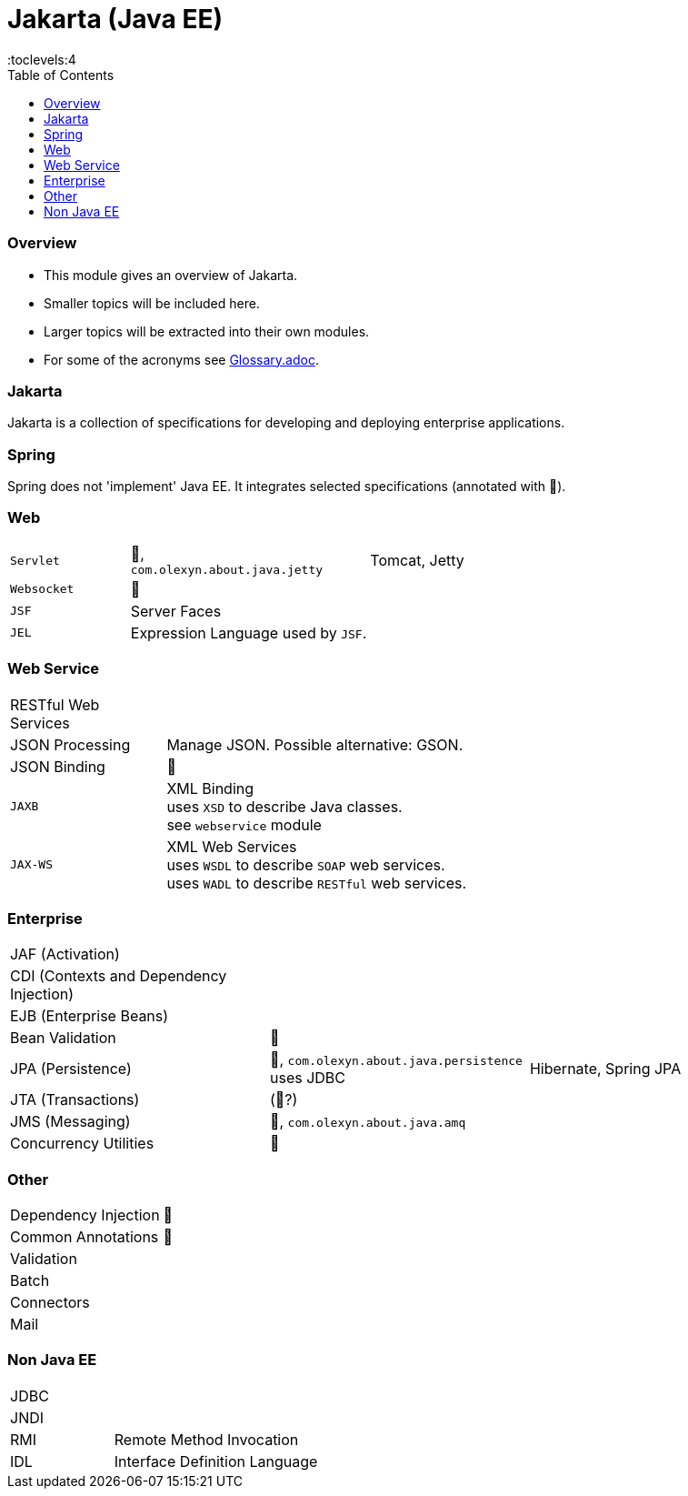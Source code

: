 = Jakarta (Java EE)
:toc:
:toclevels:4

=== Overview

* This module gives an overview of Jakarta.
* Smaller topics will be included here.
* Larger topics will be extracted into their own modules.
* For some of the acronyms see https://github.com/IO42630/about-java/blob/master/about/Glossary.adoc[Glossary.adoc].

=== Jakarta

Jakarta is a collection of specifications for developing and deploying enterprise applications.

=== Spring

Spring does not 'implement' Java EE.
It integrates selected specifications (annotated with 🌱).

=== Web

[cols="1,2,2"]
|===
| `Servlet` | 🌱, +
`com.olexyn.about.java.jetty` | Tomcat, Jetty
| `Websocket` | 🌱 |
| `JSF` | Server Faces |
| `JEL` | Expression Language used by `JSF`. |
|===

=== Web Service

[cols="1,2,2"]
|===
| RESTful Web Services | |
| JSON Processing | Manage JSON. Possible alternative: GSON. |
| JSON Binding | 🌱 |
| `JAXB` | XML Binding +
uses `XSD` to describe Java classes. +
see `webservice` module + |
| `JAX-WS` | XML Web Services +
uses `WSDL` to describe `SOAP` web services. +
uses `WADL` to describe `RESTful` web services. |
|===

=== Enterprise

[cols="2,2,2"]
|===
| JAF (Activation) | |
| CDI (Contexts and Dependency Injection) | |
| EJB (Enterprise Beans) | |
| Bean Validation | 🌱 |
| JPA (Persistence) | 🌱, `com.olexyn.about.java.persistence` uses JDBC| Hibernate, Spring JPA
| JTA (Transactions) | (🌱?) |
| JMS (Messaging) | 🌱, `com.olexyn.about.java.amq` |
| Concurrency Utilities | 🌱 |
|===

=== Other

[cols="2,4"]
|===
| Dependency Injection | 🌱
| Common Annotations | 🌱
| Validation |
| Batch |
| Connectors |
| Mail |
|===

=== Non Java EE

[cols="2,4"]
|===
| JDBC |
| JNDI |
| RMI | Remote Method Invocation
| IDL | Interface Definition Language
|===


